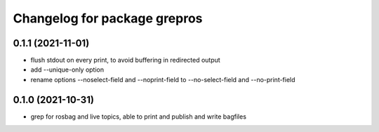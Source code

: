 ^^^^^^^^^^^^^^^^^^^^^^^^^^^^^
Changelog for package grepros
^^^^^^^^^^^^^^^^^^^^^^^^^^^^^

0.1.1 (2021-11-01)
-------------------
* flush stdout on every print, to avoid buffering in redirected output
* add --unique-only option
* rename options --noselect-field and --noprint-field to --no-select-field and --no-print-field

0.1.0 (2021-10-31)
-------------------
* grep for rosbag and live topics, able to print and publish and write bagfiles
